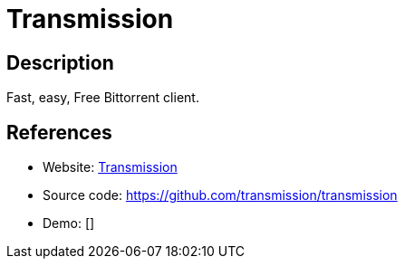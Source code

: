 = Transmission

:Name:          Transmission
:Language:      Transmission
:License:       GPL-3.0
:Topic:         File Sharing and Synchronization
:Category:      Distributed filesystems
:Subcategory:   Peer-to-peer filesharing

// END-OF-HEADER. DO NOT MODIFY OR DELETE THIS LINE

== Description

Fast, easy, Free Bittorrent client.

== References

* Website: https://transmissionbt.com/[Transmission]
* Source code: https://github.com/transmission/transmission[https://github.com/transmission/transmission]
* Demo: []
